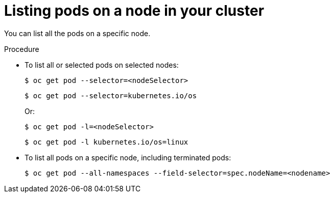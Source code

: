 // Module included in the following assemblies:
//
// * nodes/nodes-nodes-viewing.adoc

:_mod-docs-content-type: PROCEDURE
[id="nodes-nodes-viewing-listing-pods_{context}"]
= Listing pods on a node in your cluster

You can list all the pods on a specific node.

.Procedure

* To list all or selected pods on selected nodes:
+
[source,terminal]
----
$ oc get pod --selector=<nodeSelector>
----
+
[source,terminal]
----
$ oc get pod --selector=kubernetes.io/os
----
+
Or:
+
[source,terminal]
----
$ oc get pod -l=<nodeSelector>
----
+
[source,terminal]
----
$ oc get pod -l kubernetes.io/os=linux
----

* To list all pods on a specific node, including terminated pods:
+
[source,terminal]
----
$ oc get pod --all-namespaces --field-selector=spec.nodeName=<nodename>
----